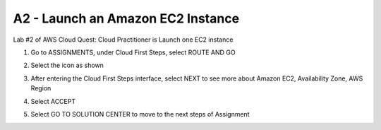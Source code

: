 A2 - Launch an Amazon EC2 Instance
=======================================================================

Lab #2 of AWS Cloud Quest: Cloud Practitioner is Launch one EC2 instance

.. image:: picture/A2_info.png  
   :align: center  
   :width: 700px

1. Go to ASSIGNMENTS, under Cloud First Steps, select ROUTE AND GO

.. image:: picture/0001-amazonec2.png  
   :align: center  
   :width: 700px

2. Select the icon as shown

.. image:: picture/0002-amazonec2.png  
   :align: center  
   :width: 700px

3. After entering the Cloud First Steps interface, select NEXT to see more about Amazon EC2, Availability Zone, AWS Region

.. image:: picture/0003-amazonec2.png  
   :align: center  
   :width: 700px

4. Select ACCEPT

.. image:: picture/0004-amazonec2.png  
   :align: center  
   :width: 700px

5. Select GO TO SOLUTION CENTER to move to the next steps of Assignment

.. image:: picture/0005-amazonec2.png  
   :align: center  
   :width: 700px


